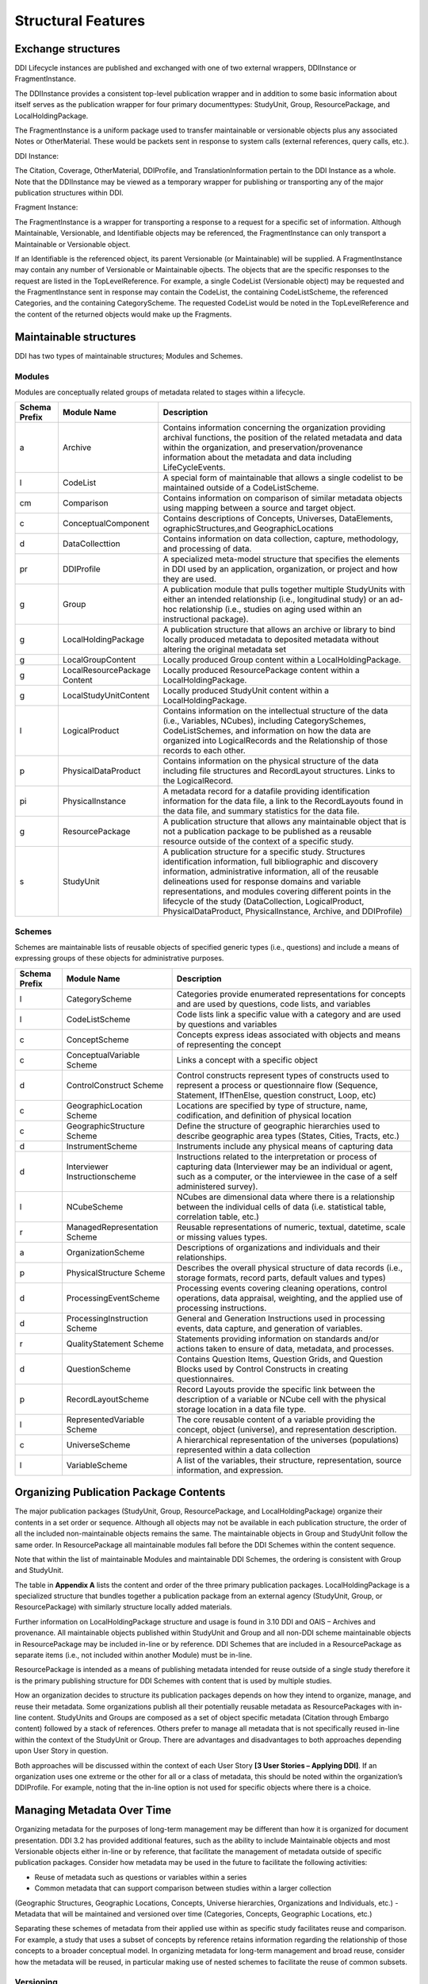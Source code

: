 
Structural Features
====================

Exchange structures
---------------------

DDI Lifecycle instances are published and exchanged with one of two external wrappers, DDIInstance or FragmentInstance. 

The DDIInstance provides a consistent top-level publication wrapper and in addition to some basic information about itself serves as the publication wrapper 
for four primary documenttypes: StudyUnit, Group, ResourcePackage, and LocalHoldingPackage.

The FragmentInstance is a uniform package used to transfer maintainable or versionable objects plus any associated Notes or
OtherMaterial. These would be packets sent in response to system calls (external references, query calls, etc.).

DDI Instance:

.. image:: ../images/ddiinstance.png
   :width: 400px

The Citation, Coverage, OtherMaterial, DDIProfile, and TranslationInformation pertain to the DDI Instance as a whole. Note that the DDIInstance may be viewed as a temporary wrapper for publishing or transporting any of the major publication structures within DDI.

Fragment Instance:

.. image:: ../images/fragmentinstance.png
   :width: 400px

The FragmentInstance is a wrapper for transporting a response to a request for a specific set of information. Although Maintainable, Versionable, and Identifiable objects may be referenced, the FragmentInstance can only transport a Maintainable or Versionable object. 

If an Identifiable is the referenced object, its parent Versionable (or Maintainable) will be supplied. A FragmentInstance may
contain any number of Versionable or Maintainable ojbects. The objects that are the specific responses to the request are listed in the TopLevelReference. For example, a single CodeList (Versionable object) may be requested and the FragmentInstance sent in response may contain the CodeList, the containing CodeListScheme, the referenced Categories, and the containing CategoryScheme. The requested
CodeList would be noted in the TopLevelReference and the content of the returned objects would make up the Fragments.

Maintainable structures
------------------------

DDI has two types of maintainable structures; Modules and Schemes. 

Modules
________

Modules are conceptually related groups of metadata related to stages within a lifecycle. 

.. table
   ::widths |15|30|55|
   
+----------+-----------------------+--------------------------------------------+
| Schema   | Module Name           | Description                                |  
| Prefix   |                       |                                            |  
+==========+=======================+============================================+
| a        | Archive               | Contains information concerning the        |
|          |                       | organization providing archival functions, |
|          |                       | the position of the related metadata and   |
|          |                       | data within the organization, and          |
|          |                       | preservation/provenance information about  |
|          |                       | the metadata and data including            | 
|          |                       | LifeCycleEvents.                           |
+----------+-----------------------+--------------------------------------------+
| l        | CodeList              | A special form of maintainable that allows |
|          |                       | a single codelist to be maintained         |
|          |                       | outside of a CodeListScheme.               |
+----------+-----------------------+--------------------------------------------+
| cm       | Comparison            | Contains information on comparison of      |
|          |                       | similar metadata objects using mapping     |
|          |                       | between a source and target object.        | 
+----------+-----------------------+--------------------------------------------+
| c        | ConceptualComponent   | Contains descriptions of Concepts,         | 
|          |                       | Universes,  DataElements,                  |
|          |                       | ographicStructures,and GeographicLocations |
+----------+-----------------------+--------------------------------------------+
| d        | DataCollecttion       | Contains information on data collection,   |
|          |                       | capture, methodology, and processing of    |
|          |                       | data.                                      |
+----------+-----------------------+--------------------------------------------+
| pr       | DDIProfile            | A specialized meta-model structure that    |
|          |                       | specifies the elements in DDI used by an   |
|          |                       | application, organization, or project and  |
|          |                       | how they are used.                         |
+----------+-----------------------+--------------------------------------------+
| g        | Group                 | A publication module that pulls together   |
|          |                       | multiple StudyUnits with either an         |
|          |                       | intended relationship (i.e., longitudinal  | 
|          |                       | study) or an ad-hoc relationship  (i.e.,   |
|          |                       | studies on aging used within an            |  
|          |                       | instructional package).                    |
+----------+-----------------------+--------------------------------------------+
| g        | LocalHoldingPackage   | A publication structure that allows an     |
|          |                       | archive or library to bind locally         | 
|          |                       | produced metadata to deposited metadata    |
|          |                       | without altering the original metadata set | 
+----------+-----------------------+--------------------------------------------+
| g        | LocalGroupContent     | Locally produced Group content within a    |
|          |                       | LocalHoldingPackage.                       |
+----------+-----------------------+--------------------------------------------+
| g        | LocalResourcePackage  | Locally produced ResourcePackage content   |
|          | Content               | within a LocalHoldingPackage.              |
+----------+-----------------------+--------------------------------------------+
| g        | LocalStudyUnitContent | Locally produced StudyUnit content within  | 
|          |                       | a LocalHoldingPackage.                     |
+----------+-----------------------+--------------------------------------------+
| l        | LogicalProduct        | Contains information on the intellectual   |
|          |                       | structure of the data (i.e., Variables,    |
|          |                       | NCubes), including CategorySchemes,        |
|          |                       | CodeListSchemes, and information on how    |
|          |                       | the data are organized into LogicalRecords | 
|          |                       | and the Relationship of those records to   |
|          |                       | each other.                                |
+----------+-----------------------+--------------------------------------------+
| p        | PhysicalDataProduct   | Contains information on the physical       | 
|          |                       | structure of the data including file       |
|          |                       | structures and RecordLayout structures.    |
|          |                       | Links to the LogicalRecord.                |
+----------+-----------------------+--------------------------------------------+
| pi       | PhysicalInstance      | A metadata record for a datafile providing | 
|          |                       | identification information for the         | 
|          |                       | data file, a link to the RecordLayouts     |
|          |                       | found in the data file, and summary        |
|          |                       | statistics for the data file.              |
+----------+-----------------------+--------------------------------------------+
| g        | ResourcePackage       | A publication structure that allows any    |
|          |                       | maintainable object that is not a          | 
|          |                       | publication package to be published as a   |
|          |                       | reusable resource outside of the context   | 
|          |                       | of a specific study.                       |
+----------+-----------------------+--------------------------------------------+
| s        | StudyUnit             | A publication structure for a specific     |
|          |                       | study. Structures identification           |
|          |                       | information, full bibliographic and        |
|          |                       | discovery information, administrative      |
|          |                       | information, all of the reusable           |  
|          |                       | delineations used for response domains and |
|          |                       | variable representations, and modules      |
|          |                       | covering different points in the lifecycle |
|          |                       | of the study (DataCollection,              |
|          |                       | LogicalProduct, PhysicalDataProduct,       |
|          |                       | PhysicalInstance, Archive, and DDIProfile) |
+----------+-----------------------+--------------------------------------------+

Schemes
________

Schemes are maintainable lists of reusable objects of specified generic types (i.e., questions) and include a means of expressing groups of these objects for administrative purposes. 

.. table
   ::widths |15|30|55|

+----------+-----------------------+--------------------------------------------+
| Schema   | Module Name           | Description                                |  
| Prefix   |                       |                                            |  
+==========+=======================+============================================+
| l        | CategoryScheme        | Categories provide enumerated              |
|          |                       | representations for concepts and are used  |
|          |                       | by questions, code lists, and variables    |
+----------+-----------------------+--------------------------------------------+
| l        | CodeListScheme        | Code lists link a specific value with a    |
|          |                       | category and are used by questions and     |
|          |                       | variables                                  |
+----------+-----------------------+--------------------------------------------+
| c        | ConceptScheme         | Concepts express ideas associated with     |
|          |                       | objects and means of representing the      |
|          |                       | concept                                    |
+----------+-----------------------+--------------------------------------------+
| c        | ConceptualVariable    | Links a concept with a specific object     |
|          | Scheme                |                                            |
+----------+-----------------------+--------------------------------------------+
| d        | ControlConstruct      | Control constructs represent types of      |
|          | Scheme                | constructs used  to represent a process or |
|          |                       | questionnaire flow (Sequence, Statement,   |
|          |                       | IfThenElse, question construct, Loop, etc) |
+----------+-----------------------+--------------------------------------------+
| c        | GeographicLocation    | Locations are specified by type of         |
|          | Scheme                | structure, name, codification, and         | 
|          |                       | definition of physical location            |
+----------+-----------------------+--------------------------------------------+
| c        | GeographicStructure   | Define the structure of geographic         |
|          | Scheme                | hierarchies used to describe geographic    |
|          |                       | area types (States, Cities, Tracts,  etc.) |
+----------+-----------------------+--------------------------------------------+
| d        | InstrumentScheme      | Instruments include any physical means of  |
|          |                       | capturing data                             |
+----------+-----------------------+--------------------------------------------+
| d        | Interviewer           | Instructions related to the interpretation |
|          | Instructionscheme     | or process of capturing data (Interviewer  |
|          |                       | may be an individual or agent, such as a   |
|          |                       | computer, or the interviewee in the case   |
|          |                       | of a self administered survey).            |
+----------+-----------------------+--------------------------------------------+
| l        | NCubeScheme           | NCubes are dimensional data where there is |
|          |                       | a relationship between the individual      |
|          |                       | cells of data (i.e. statistical table,     |
|          |                       | correlation table, etc.)                   |
+----------+-----------------------+--------------------------------------------+
| r        | ManagedRepresentation | Reusable representations of numeric,       |
|          | Scheme                | textual, datetime, scale or missing values |
|          |                       | types.                                     |
+----------+-----------------------+--------------------------------------------+
| a        | OrganizationScheme    | Descriptions of organizations and          |
|          |                       | individuals and their relationships.       |
+----------+-----------------------+--------------------------------------------+
| p        | PhysicalStructure     | Describes the overall physical structure   |
|          | Scheme                | of data records (i.e., storage formats,    |
|          |                       | record parts, default values and types)    |
+----------+-----------------------+--------------------------------------------+
| d        | ProcessingEventScheme | Processing events covering cleaning        |
|          |                       | operations, control operations, data       |
|          |                       | appraisal, weighting, and the applied use  |
|          |                       | of processing instructions.                | 
+----------+-----------------------+--------------------------------------------+
| d        | ProcessingInstruction | General and Generation Instructions used   |
|          | Scheme                | in processing events, data capture, and    |
|          |                       | generation of variables.                   |
+----------+-----------------------+--------------------------------------------+
| r        | QualityStatement      | Statements providing information on        |
|          | Scheme                | standards and/or actions taken to ensure   |
|          |                       | of data, metadata, and processes.          |
+----------+-----------------------+--------------------------------------------+
| d        | QuestionScheme        | Contains Question Items, Question Grids,   |
|          |                       | and Question Blocks used by Control        |
|          |                       | Constructs in creating questionnaires.     |
+----------+-----------------------+--------------------------------------------+
| p        | RecordLayoutScheme    | Record Layouts provide the specific link   |
|          |                       | between the description of a variable or   |
|          |                       | NCube cell with the physical storage       |
|          |                       | location in a data file type.              |
+----------+-----------------------+--------------------------------------------+
| l        | RepresentedVariable   | The core reusable content of a variable    |
|          | Scheme                | providing the concept, object (universe),  |
|          |                       | and representation description.            |
+----------+-----------------------+--------------------------------------------+
| c        | UniverseScheme        | A hierarchical representation of the       |
|          |                       | universes (populations) represented within |
|          |                       | a data collection                          |
+----------+-----------------------+--------------------------------------------+
| l        | VariableScheme        | A list of the variables, their structure,  |
|          |                       | representation, source information,        |
|          |                       | and expression.                            |
+----------+-----------------------+--------------------------------------------+

Organizing Publication Package Contents
----------------------------------------

The major publication packages (StudyUnit, Group, ResourcePackage, and LocalHoldingPackage) organize their contents 
in a set order or sequence. Although all objects may not be available in each publication structure, the order of 
all the included non-maintainable objects remains the same. The maintainable objects in Group and StudyUnit follow the same order. 
In ResourcePackage all maintainable modules fall before the DDI Schemes within the content sequence. 

Note that within the list of maintainable Modules and maintainable DDI Schemes, the ordering is consistent with Group and
StudyUnit. 

The table in **Appendix A** lists the content and order of the three primary publication packages. LocalHoldingPackage is a specialized structure that bundles together a publication package from an external agency (StudyUnit, Group, or ResourcePackage) with similarly structure locally added materials. 

Further information on LocalHoldingPackage structure and usage is found in 3.10 DDI and OAIS – Archives and provenance.
All maintainable objects published within StudyUnit and Group and all non-DDI scheme maintainable objects in ResourcePackage may be included in-line or by reference. DDI Schemes that are included in a ResourcePackage as separate items (i.e., not included within another Module) must be in-line.

ResourcePackage is intended as a means of publishing metadata intended for reuse outside of a single study therefore it is the primary publishing structure for DDI Schemes with content that is used by multiple studies.

How an organization decides to structure its publication packages depends on how they intend to organize, manage, and reuse their metadata. Some organizations publish all their potentially reusable metadata as ResourcePackages with in-line content. StudyUnits and Groups are composed as a set of object specific metadata (Citation through Embargo content) followed by a stack of references. Others
prefer to manage all metadata that is not specifically reused in-line within the context of the StudyUnit or Group. There are advantages and disadvantages to both approaches depending upon User Story in question. 

Both approaches will be discussed within the context of each User Story **[3 User Stories – Applying DDI]**. If an organization uses one extreme or the other for all or a class of metadata, this should be noted within the organization’s DDIProfile. For example, noting that the in-line option is not used for specific objects where there is a choice.

Managing Metadata Over Time
----------------------------

Organizing metadata for the purposes of long-term management may be different than how it is organized for document presentation. DDI 3.2 has provided additional features, such as the ability to include Maintainable objects and most Versionable objects either in-line or by reference, that facilitate the management of metadata outside of specific publication packages. Consider how metadata may be
used in the future to facilitate the following activities: 

- Reuse of metadata such as questions or variables within a series
- Common metadata that can support comparison between studies within a larger collection
(Geographic Structures, Geographic Locations, Concepts, Universe hierarchies, Organizations
and Individuals, etc.)
- Metadata that will be maintained and versioned over time (Categories, Concepts, Geographic
Locations, etc.)

Separating these schemes of metadata from their applied use within as specific study facilitates reuse and comparison. For example, a study that uses a subset of concepts by reference retains information regarding the relationship of those concepts to a broader conceptual model. In organizing metadata for long-term management and broad reuse, consider how the metadata will be reused, in particular making use of nested schemes to facilitate the reuse of common subsets.

Versioning
___________

DDI has a basic rule regarding versioning. If the isPublished of the Maintainable object is set to “true” any change in the content should result in a new version. The exception to this is changes in Administrative Metadata (pt1: Identification, Versioning, Maintenance, and Reference / Administrative and Payload Metadata) which do not trigger versioning. Version numbers follow a specific structure but DDI does not support any specific versioning rules aside from the basic rule. Maintenance organizations
should determine their own versioning rules which may vary by project or over time. 

These should describe the decision rules regarding when an change results in a new version of an object or a new object, level of change (major, minor, sub-minor) and how those are expressed in the version number. These versioning rules should be expressed within the description of the Maintenance organization, project, or individual in the Organization Scheme. This allows users to understand any underlying logic in the versioning system used by the metadata. Completing the field VersionRationale is also an aid to a
future user in determining whether the change will affect their research results. 

Prior to setting the isPublished flag to “true” it is a common practice to leave the version number at 1 (or similar base level) and indicate changes using the version date. Changes in the version date do not affect references to the object yet allow for object level tracking of changes during development periods.

DDI Scheme Groups
__________________

All schemes in DDI have a scheme group structure that allows users to identify sets of scheme objects and scheme groups that have specific relationships to each other. These may be related by subject, concept, universe, usage, or any relationship defined by the user. Because these groups are created by referencing the objects and groups they contain a single object can move into and out of multiple groupings over time. 

These groups are administrative in nature and cannot be used to include a set of objects in another scheme or usage. For example, a QuestionGroup cannot be referenced by a QuestionConstruct as a set of objects.

